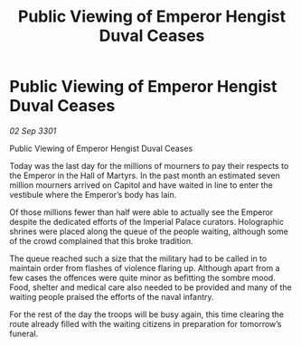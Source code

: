 :PROPERTIES:
:ID:       73f354cf-1f2e-4510-b08f-21e29dd25e19
:END:
#+title: Public Viewing of Emperor Hengist Duval Ceases
#+filetags: :galnet:

* Public Viewing of Emperor Hengist Duval Ceases

/02 Sep 3301/

Public Viewing of Emperor Hengist Duval Ceases 
 
Today was the last day for the millions of mourners to pay their respects to the Emperor in the Hall of Martyrs. In the past month an estimated seven million mourners arrived on Capitol and have waited in line to enter the vestibule where the Emperor’s body has lain. 

Of those millions fewer than half were able to actually see the Emperor despite the dedicated efforts of the Imperial Palace curators. Holographic shrines were placed along the queue of the people waiting, although some of the crowd complained that this broke tradition. 

The queue reached such a size that the military had to be called in to maintain order from flashes of violence flaring up. Although apart from a few cases the offences were quite minor as befitting the sombre mood. Food, shelter and medical care also needed to be provided and many of the waiting people praised the efforts of the naval infantry. 

For the rest of the day the troops will be busy again, this time clearing the route already filled with the waiting citizens in preparation for tomorrow’s funeral.
